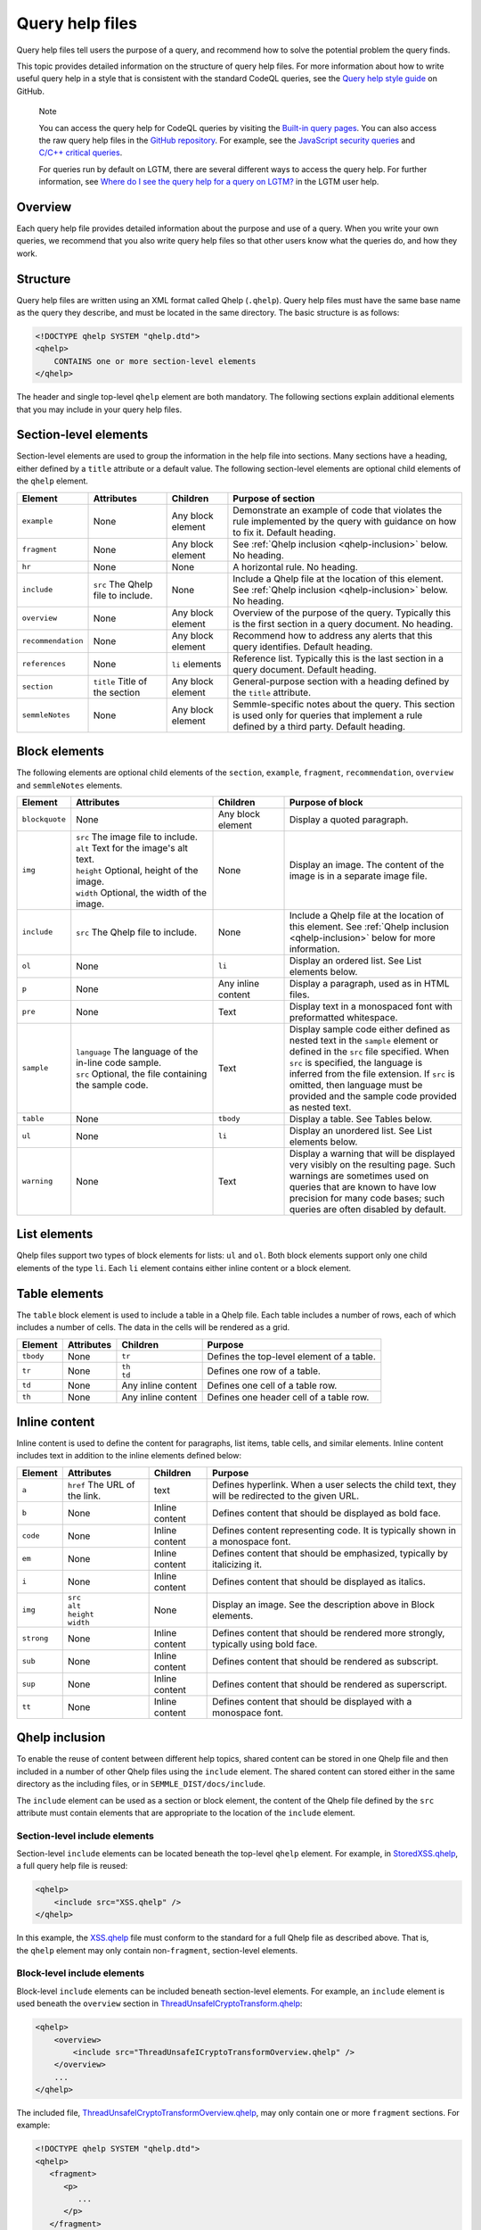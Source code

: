 Query help files
****************

Query help files tell users the purpose of a query, and recommend how to solve the potential problem the query finds.

This topic provides detailed information on the structure of query help files. 
For more information about how to write useful query help in a style that is consistent with the standard CodeQL queries, see the `Query help style guide <https://github.com/Semmle/ql/blob/master/docs/query-help-style-guide.md>`__ on GitHub.


.. pull-quote::

   Note
 
   You can access the query help for CodeQL queries by visiting the `Built-in query pages <https://help.semmle.com/wiki/display/QL/Built-in+queries>`__.
   You can also access the raw query help files in the `GitHub repository <https://github.com/semmle/ql>`__.
   For example, see the `JavaScript security queries <https://github.com/Semmle/ql/tree/master/javascript/ql/src/Security>`__ and `C/C++ critical queries <https://github.com/Semmle/ql/tree/master/cpp/ql/src/Critical>`__. 
   
   For queries run by default on LGTM, there are several different ways to access the query help. For further information, see `Where do I see the query help for a query on LGTM? <https://lgtm.com/help/lgtm/query-help#where-query-help-in-lgtm>`__ in the LGTM user help.
   

Overview
========

Each query help file provides detailed information about the purpose and use of a query. When you write your own queries, we recommend that you also write query help files so that other users know what the queries do, and how they work.

Structure
=========

Query help files are written using an XML format called Qhelp (``.qhelp``). Query help files must have the same base name as the query they describe, and must be located in the same directory. The basic structure is as follows:

.. code-block:: xml

   <!DOCTYPE qhelp SYSTEM "qhelp.dtd">
   <qhelp>
       CONTAINS one or more section-level elements 
   </qhelp>

The header and single top-level ``qhelp`` element are both mandatory. 
The following sections explain additional elements that you may include in your query help files.


Section-level elements
======================

Section-level elements are used to group the information in the help file into sections. Many sections have a heading, either defined by a ``title`` attribute or a default value. The following section-level elements are optional child elements of the ``qhelp`` element.

+--------------------+------------------------------------+------------------------+-----------------------------------------------------------------------------------------------------------------------------------------------+
| Element            | Attributes                         | Children               | Purpose of section                                                                                                                            |
+====================+====================================+========================+===============================================================================================================================================+
| ``example``        | None                               | Any block element      | Demonstrate an example of code that violates the rule implemented by the query with guidance on how to fix it. Default heading.               |
+--------------------+------------------------------------+------------------------+-----------------------------------------------------------------------------------------------------------------------------------------------+
| ``fragment``       | None                               | Any block element      | See :ref:`Qhelp inclusion <qhelp-inclusion>` below. No heading.                                                                               |
+--------------------+------------------------------------+------------------------+-----------------------------------------------------------------------------------------------------------------------------------------------+
| ``hr``             | None                               | None                   | A horizontal rule. No heading.                                                                                                                |
+--------------------+------------------------------------+------------------------+-----------------------------------------------------------------------------------------------------------------------------------------------+
| ``include``        | ``src`` The Qhelp file to include. | None                   | Include a Qhelp file at the location of this element. See :ref:`Qhelp inclusion <qhelp-inclusion>` below. No heading.                         |
+--------------------+------------------------------------+------------------------+-----------------------------------------------------------------------------------------------------------------------------------------------+
| ``overview``       | None                               | Any block element      | Overview of the purpose of the query. Typically this is the first section in a query document. No heading.                                    |
+--------------------+------------------------------------+------------------------+-----------------------------------------------------------------------------------------------------------------------------------------------+
| ``recommendation`` | None                               | Any block element      | Recommend how to address any alerts that this query identifies. Default heading.                                                              |
+--------------------+------------------------------------+------------------------+-----------------------------------------------------------------------------------------------------------------------------------------------+
| ``references``     | None                               | ``li`` elements        | Reference list. Typically this is the last section in a query document. Default heading.                                                      |
+--------------------+------------------------------------+------------------------+-----------------------------------------------------------------------------------------------------------------------------------------------+
| ``section``        | ``title`` Title of the section     | Any block element      | General-purpose section with a heading defined by the ``title`` attribute.                                                                    |
+--------------------+------------------------------------+------------------------+-----------------------------------------------------------------------------------------------------------------------------------------------+
| ``semmleNotes``    | None                               | Any block element      | Semmle-specific notes about the query. This section is used only for queries that implement a rule defined by a third party. Default heading. |
+--------------------+------------------------------------+------------------------+-----------------------------------------------------------------------------------------------------------------------------------------------+

Block elements
==============

The following elements are optional child elements of the ``section``, ``example``, ``fragment``, ``recommendation``, ``overview`` and ``semmleNotes`` elements.

.. table::
   :widths: 7 20 10 25

   +----------------+----------------------------------------------------------+--------------------+-----------------------------------------------------------------------------------------------------------------------------------------------------------------------------------------------------------------------------------------------------------------------------------------------------------+
   | Element        | Attributes                                               | Children           | Purpose of block                                                                                                                                                                                                                                                                                          |
   +================+==========================================================+====================+===========================================================================================================================================================================================================================================================================================================+
   | ``blockquote`` | None                                                     | Any block element  | Display a quoted paragraph.                                                                                                                                                                                                                                                                               |
   +----------------+----------------------------------------------------------+--------------------+-----------------------------------------------------------------------------------------------------------------------------------------------------------------------------------------------------------------------------------------------------------------------------------------------------------+
   | ``img``        | | ``src`` The image file to include.                     | None               | Display an image. The content of the image is in a separate image file.                                                                                                                                                                                                                                   |
   |                | | ``alt`` Text for the image's alt text.                 |                    |                                                                                                                                                                                                                                                                                                           |
   |                | | ``height`` Optional, height of the image.              |                    |                                                                                                                                                                                                                                                                                                           |
   |                | | ``width`` Optional, the width of the image.            |                    |                                                                                                                                                                                                                                                                                                           |
   +----------------+----------------------------------------------------------+--------------------+-----------------------------------------------------------------------------------------------------------------------------------------------------------------------------------------------------------------------------------------------------------------------------------------------------------+
   | ``include``    | ``src`` The Qhelp file to include.                       | None               | Include a Qhelp file at the location of this element. See :ref:`Qhelp inclusion <qhelp-inclusion>` below for more information.                                                                                                                                                                            |
   +----------------+----------------------------------------------------------+--------------------+-----------------------------------------------------------------------------------------------------------------------------------------------------------------------------------------------------------------------------------------------------------------------------------------------------------+
   | ``ol``         | None                                                     | ``li``             | Display an ordered list. See List elements below.                                                                                                                                                                                                                                                         |
   +----------------+----------------------------------------------------------+--------------------+-----------------------------------------------------------------------------------------------------------------------------------------------------------------------------------------------------------------------------------------------------------------------------------------------------------+
   | ``p``          | None                                                     | Any inline content | Display a paragraph, used as in HTML files.                                                                                                                                                                                                                                                               |
   +----------------+----------------------------------------------------------+--------------------+-----------------------------------------------------------------------------------------------------------------------------------------------------------------------------------------------------------------------------------------------------------------------------------------------------------+
   | ``pre``        | None                                                     | Text               | Display text in a monospaced font with preformatted whitespace.                                                                                                                                                                                                                                           |
   +----------------+----------------------------------------------------------+--------------------+-----------------------------------------------------------------------------------------------------------------------------------------------------------------------------------------------------------------------------------------------------------------------------------------------------------+
   | ``sample``     | | ``language`` The language of the in-line code sample.  | Text               | Display sample code either defined as nested text in the ``sample`` element or defined in the ``src`` file specified. When ``src`` is specified, the language is inferred from the file extension. If ``src`` is omitted, then language must be provided and the sample code provided as nested text.     |
   |                | | ``src`` Optional, the file containing the sample code. |                    |                                                                                                                                                                                                                                                                                                           |
   +----------------+----------------------------------------------------------+--------------------+-----------------------------------------------------------------------------------------------------------------------------------------------------------------------------------------------------------------------------------------------------------------------------------------------------------+
   | ``table``      | None                                                     | ``tbody``          | Display a table. See Tables below.                                                                                                                                                                                                                                                                        |
   +----------------+----------------------------------------------------------+--------------------+-----------------------------------------------------------------------------------------------------------------------------------------------------------------------------------------------------------------------------------------------------------------------------------------------------------+
   | ``ul``         | None                                                     | ``li``             | Display an unordered list. See List elements below.                                                                                                                                                                                                                                                       |
   +----------------+----------------------------------------------------------+--------------------+-----------------------------------------------------------------------------------------------------------------------------------------------------------------------------------------------------------------------------------------------------------------------------------------------------------+
   | ``warning``    | None                                                     | Text               | Display a warning that will be displayed very visibly on the resulting page. Such warnings are sometimes used on queries that are known to have low precision for many code bases; such queries are often disabled by default.                                                                            |
   +----------------+----------------------------------------------------------+--------------------+-----------------------------------------------------------------------------------------------------------------------------------------------------------------------------------------------------------------------------------------------------------------------------------------------------------+
   
List elements
=============

Qhelp files support two types of block elements for lists: ``ul`` and ``ol``. Both block elements support only one child elements of the type ``li``. Each ``li`` element contains either inline content or a block element.

Table elements
==============

The ``table`` block element is used to include a table in a Qhelp file. Each table includes a number of rows, each of which includes a number of cells. The data in the cells will be rendered as a grid.

+-----------+------------+--------------------+-------------------------------------------+
| Element   | Attributes | Children           | Purpose                                   |
+===========+============+====================+===========================================+
| ``tbody`` | None       | ``tr``             | Defines the top-level element of a table. |
+-----------+------------+--------------------+-------------------------------------------+
| ``tr``    | None       | | ``th``           | Defines one row of a table.               |
|           |            | | ``td``           |                                           |
+-----------+------------+--------------------+-------------------------------------------+
| ``td``    | None       | Any inline content | Defines one cell of a table row.          |
+-----------+------------+--------------------+-------------------------------------------+
| ``th``    | None       | Any inline content | Defines one header cell of a table row.   |
+-----------+------------+--------------------+-------------------------------------------+

Inline content
==============

Inline content is used to define the content for paragraphs, list items, table cells, and similar elements. Inline content includes text in addition to the inline elements defined below:

+------------+--------------------------------------+----------------+--------------------------------------------------------------------------------------------------+
| Element    | Attributes                           | Children       | Purpose                                                                                          |
+============+======================================+================+==================================================================================================+
| ``a``      | ``href`` The URL of the link.        | text           | Defines hyperlink. When a user selects the child text, they will be redirected to the given URL. |
+------------+--------------------------------------+----------------+--------------------------------------------------------------------------------------------------+
| ``b``      | None                                 | Inline content | Defines content that should be displayed as bold face.                                           |
+------------+--------------------------------------+----------------+--------------------------------------------------------------------------------------------------+
| ``code``   | None                                 | Inline content | Defines content representing code. It is typically shown in a monospace font.                    |
+------------+--------------------------------------+----------------+--------------------------------------------------------------------------------------------------+
| ``em``     | None                                 | Inline content | Defines content that should be emphasized, typically by italicizing it.                          |
+------------+--------------------------------------+----------------+--------------------------------------------------------------------------------------------------+
| ``i``      | None                                 | Inline content | Defines content that should be displayed as italics.                                             |
+------------+--------------------------------------+----------------+--------------------------------------------------------------------------------------------------+
| ``img``    | | ``src``                            | None           | Display an image. See the description above in Block elements.                                   |
|            | | ``alt``                            |                |                                                                                                  |
|            | | ``height``                         |                |                                                                                                  |
|            | | ``width``                          |                |                                                                                                  |
+------------+--------------------------------------+----------------+--------------------------------------------------------------------------------------------------+
| ``strong`` | None                                 | Inline content | Defines content that should be rendered more strongly, typically using bold face.                |
+------------+--------------------------------------+----------------+--------------------------------------------------------------------------------------------------+
| ``sub``    | None                                 | Inline content | Defines content that should be rendered as subscript.                                            |
+------------+--------------------------------------+----------------+--------------------------------------------------------------------------------------------------+
| ``sup``    | None                                 | Inline content | Defines content that should be rendered as superscript.                                          |
+------------+--------------------------------------+----------------+--------------------------------------------------------------------------------------------------+
| ``tt``     | None                                 | Inline content | Defines content that should be displayed with a monospace font.                                  |
+------------+--------------------------------------+----------------+--------------------------------------------------------------------------------------------------+

.. _qhelp-inclusion:

Qhelp inclusion
===============

To enable the reuse of content between different help topics, shared content can be stored in one Qhelp file and then included in a number of other Qhelp files using the ``include`` element. The shared content can stored either in the same directory as the including files, or in ``SEMMLE_DIST/docs/include``.

The ``include`` element can be used as a section or block element, the content of the Qhelp file defined by the ``src`` attribute must contain elements that are appropriate to the location of the ``include`` element.

Section-level include elements
------------------------------

Section-level ``include`` elements can be located beneath the top-level ``qhelp`` element. For example, in `StoredXSS.qhelp <https://github.com/Semmle/ql/blob/master/csharp/ql/src/Security%20Features/CWE-079/StoredXSS.qhelp>`__, a full query help file is reused: 

.. code-block:: xml 
   
   <qhelp> 
       <include src="XSS.qhelp" />
   </qhelp>

In this example, the `XSS.qhelp <https://github.com/Semmle/ql/blob/master/csharp/ql/src/Security%20Features/CWE-079/XSS.qhelp>`__ file must conform to the standard for a full Qhelp file as described above. That is, the ``qhelp`` element may only contain non-``fragment``, section-level elements.

Block-level include elements
----------------------------

Block-level ``include`` elements can be included beneath section-level elements. For example, an ``include`` element is used beneath the ``overview`` section in `ThreadUnsafeICryptoTransform.qhelp <https://github.com/Semmle/ql/blob/master/csharp/ql/src/Likely%20Bugs/ThreadUnsafeICryptoTransform.qhelp>`__:

.. code-block:: xml 
   
   <qhelp>
       <overview>
           <include src="ThreadUnsafeICryptoTransformOverview.qhelp" />
       </overview>
       ...
   </qhelp>

The included file, `ThreadUnsafeICryptoTransformOverview.qhelp <https://github.com/Semmle/ql/blob/master/csharp/ql/src/Likely%20Bugs/ThreadUnsafeICryptoTransformOverview.qhelp>`_, may only contain one or more ``fragment`` sections. For example:

.. code-block:: xml 

   <!DOCTYPE qhelp SYSTEM "qhelp.dtd"> 
   <qhelp>
      <fragment>
         <p>
            ...
         </p>
      </fragment>
   </qhelp>

Further information
===================

- To learn more about contributing to the standard CodeQL queries and libraries, see our `Contributing guidelines <https://github.com/Semmle/ql/blob/master/CONTRIBUTING.md>`__ on GitHub. 
- To learn more about writing custom queries, and how to format your code for clarity and consistency, see `Writing CodeQL queries <https://help.semmle.com/QL/learn-ql/writing-queries/writing-queries.html>`__.
